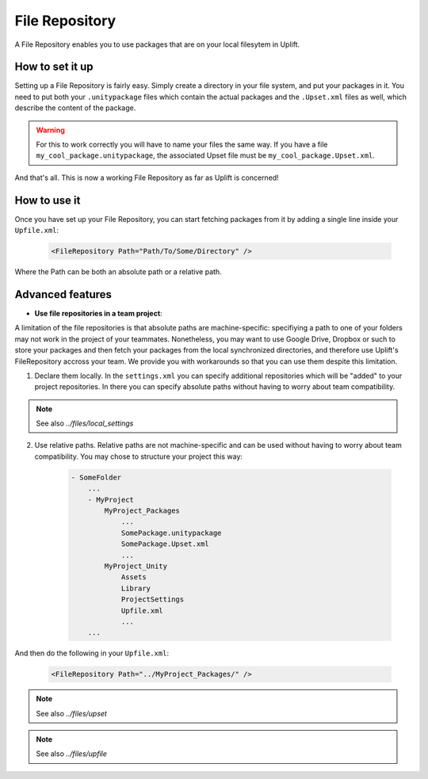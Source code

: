 ===============
File Repository
===============

A File Repository enables you to use packages that are on your local filesytem in Uplift.

How to set it up
----------------

Setting up a File Repository is fairly easy. Simply create a directory in your file system, and put
your packages in it. You need to put both your ``.unitypackage`` files which contain the actual
packages and the ``.Upset.xml`` files as well, which describe the content of the package.

.. warning:: For this to work correctly you will have to name your files the same way. If you have a file ``my_cool_package.unitypackage``, the associated Upset file must be ``my_cool_package.Upset.xml``.

And that's all. This is now a working File Repository as far as Uplift is concerned!

How to use it
-------------

Once you have set up your File Repository, you can start fetching packages from it by adding a
single line inside your ``Upfile.xml``:

  .. code-block:: xml

    <FileRepository Path="Path/To/Some/Directory" />

Where the Path can be both an absolute path or a relative path.

Advanced features
-----------------

.. _local_filerepository_team:

* **Use file repositories in a team project**:

A limitation of the file repositories is that absolute paths are machine-specific: specifiying a
path to one of your folders may not work in the project of your teammates. Nonetheless, you may want
to use Google Drive, Dropbox or such to store your packages and then fetch your packages from the
local synchronized directories, and therefore use Uplift's FileRepository accross your team. We
provide you with workarounds so that you can use them despite this limitation.

1. Declare them locally. In the ``settings.xml`` you can specify additional repositories which will be "added" to your project repositories. In there you can specify absolute paths without having to worry about team compatibility.

.. note:: 

    See also `../files/local_settings`

2. Use relative paths. Relative paths are not machine-specific and can be used without having to worry about team compatibility. You may chose to structure your project this way:

    .. code-block:: text

        - SomeFolder
            ...
            - MyProject
                MyProject_Packages
                    ...
                    SomePackage.unitypackage
                    SomePackage.Upset.xml
                    ...
                MyProject_Unity
                    Assets
                    Library
                    ProjectSettings
                    Upfile.xml
                    ...
            ... 

And then do the following in your ``Upfile.xml``:

  .. code-block:: xml

    <FileRepository Path="../MyProject_Packages/" />


.. note::

	See also `../files/upset`

.. note::

	See also `../files/upfile`